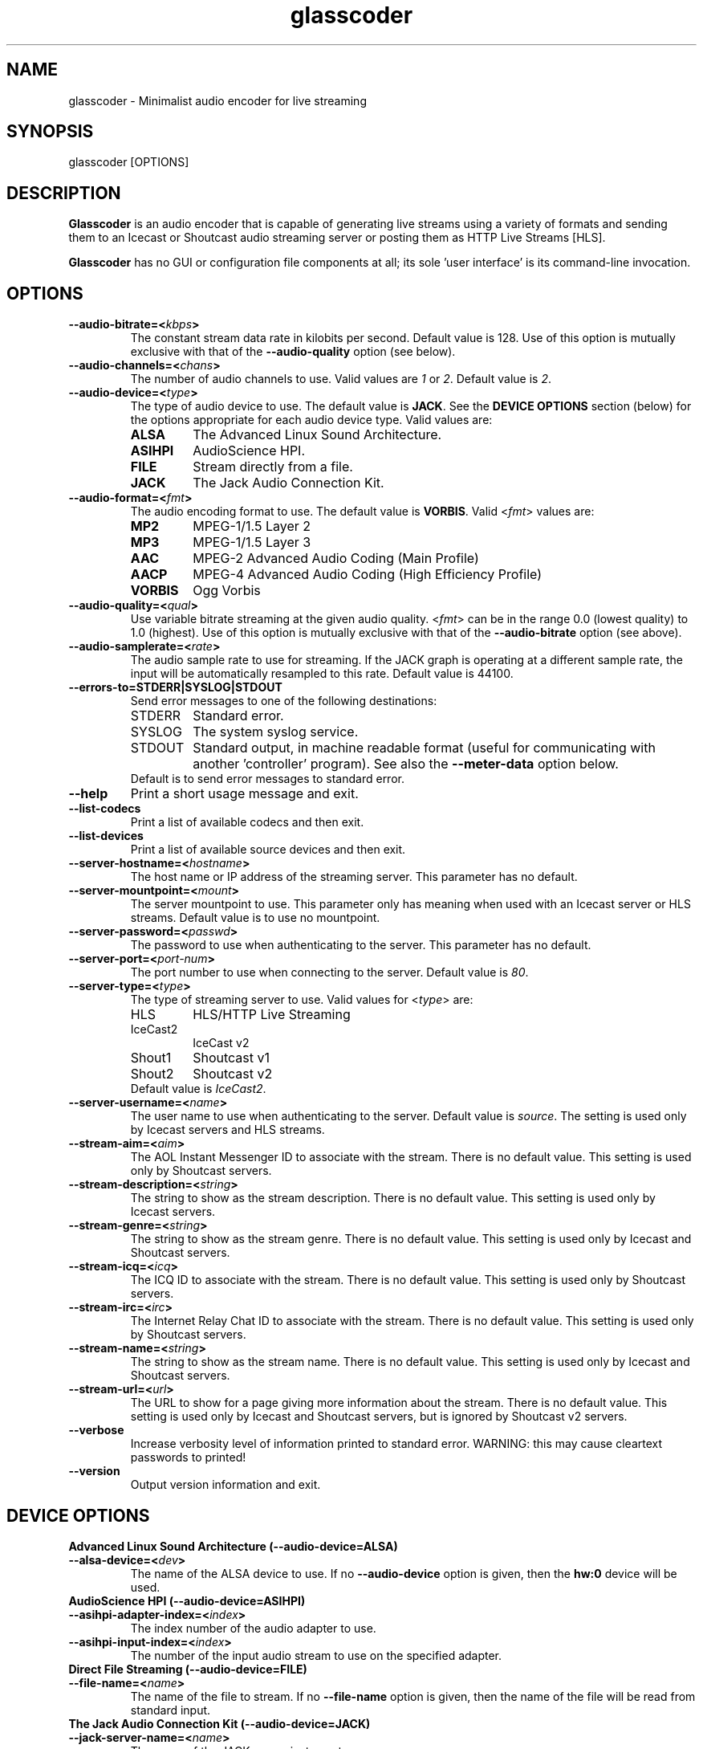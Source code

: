 .TH glasscoder 1 "August 2015" Linux "Linux Audio Manual"
.SH NAME
glasscoder \- Minimalist audio encoder for live streaming

.SH SYNOPSIS
glasscoder [OPTIONS]

.SH DESCRIPTION
\fBGlasscoder\fP is an audio encoder that is capable of generating live
streams using a variety of formats and sending them to an Icecast or
Shoutcast audio streaming server or posting them as HTTP Live Streams
[HLS].

\fBGlasscoder\fP has no GUI or configuration file components at all; its
sole 'user interface' is its command-line invocation.

.SH OPTIONS
.TP
.B --audio-bitrate=<\fIkbps\fP>
The constant stream data rate in kilobits per second.  Default value is 128.
Use of this option is mutually exclusive with that of the
\fB--audio-quality\fP option (see below).

.TP
.B --audio-channels=<\fIchans\fP>
The number of audio channels to use.  Valid values are \fI1\fP or \fI2\fP.
Default value is \fP2\fP.

.TP
.B --audio-device=<\fItype\fP>
The type of audio device to use.  The default value is \fBJACK\fP. See the
\fBDEVICE OPTIONS\fP section (below) for the options appropriate for each
audio device type.  Valid values are:
.RS

.TP
\fBALSA\fP
The Advanced Linux Sound Architecture.
.RE
.RS

.TP
\fBASIHPI\fP
AudioScience HPI.
.RE
.RS

.TP
\fBFILE\fP
Stream directly from a file.
.RE
.RS

.TP
\fBJACK\fP
The Jack Audio Connection Kit.
.RE


.TP
.B --audio-format=<\fIfmt\fP>
The audio encoding format to use.  The default value is \fBVORBIS\fP.  Valid
<\fIfmt\fP> values are:
.RS

.TP
\fBMP2\fP
MPEG-1/1.5 Layer 2
.RE
.RS

.TP
\fBMP3\fP
MPEG-1/1.5 Layer 3
.RE
.RS

.TP
\fBAAC\fP
MPEG-2 Advanced Audio Coding (Main Profile)
.RE
.RS

.TP
\fBAACP\fP
MPEG-4 Advanced Audio Coding (High Efficiency Profile)
.RE
.RS

.TP
\fBVORBIS\fP
Ogg Vorbis
.RE

.TP
.B --audio-quality=<\fIqual\fP>
Use variable bitrate streaming at the given audio quality.  <\fIfmt\fP> can
be in the range 0.0 (lowest quality) to 1.0 (highest).  Use of this option is mutually exclusive
with that of the \fB--audio-bitrate\fP option (see above).

.TP
.B --audio-samplerate=<\fIrate\fP>
The audio sample rate to use for streaming.  If the JACK graph is operating
at a different sample rate, the input will be automatically resampled to
this rate.  Default value is 44100.

.TP
.B --errors-to=\fBSTDERR\fP|\fBSYSLOG\fP|\fBSTDOUT\fP
Send error messages to one of the following destinations:
.RS

.TP
STDERR
Standard error.

.TP
SYSLOG
The system syslog service.

.TP
STDOUT
Standard output, in machine readable format (useful for communicating
with another 'controller' program).  See also the \fB--meter-data\fP
option below.

.TP
Default is to send error messages to standard error.

.RE

.TP
.B --help
Print a short usage message and exit.

.TP
.B --list-codecs
Print a list of available codecs and then exit.

.TP
.B --list-devices
Print a list of available source devices and then exit.

.TP
.B --server-hostname=<\fIhostname\fP>
The host name or IP address of the streaming server.  This parameter has
no default.

.TP
.B --server-mountpoint=<\fImount\fP>
The server mountpoint to use.  This parameter only has meaning when used
with an Icecast server or HLS streams.  Default value is to use no mountpoint.

.TP
.B --server-password=<\fIpasswd\fP>
The password to use when authenticating to the server.  This parameter
has no default.

.TP
.B --server-port=<\fIport-num\fP>
The port number to use when connecting to the server.  Default value is
\fI80\fP.

.TP
.B --server-type=<\fItype\fP>
The type of streaming server to use.  Valid values for <\fItype\fP> are:
.RS

.TP
HLS
HLS/HTTP Live Streaming

.TP
IceCast2
IceCast v2

.TP
Shout1
Shoutcast v1

.TP
Shout2
Shoutcast v2

.TP
Default value is \fIIceCast2\fP.
.RE

.TP
.B --server-username=<\fIname\fP>
The user name to use when authenticating to the server.  Default value
is \fIsource\fP.  The setting is used only by Icecast servers and HLS
streams.

.TP
.B --stream-aim=<\fIaim\fP>
The AOL Instant Messenger ID to associate with the stream.  There is no
default value.  This setting is used only by Shoutcast servers.

.TP
.B --stream-description=<\fIstring\fP>
The string to show as the stream description.  There is no default value.
This setting is used only by Icecast servers.

.TP
.B --stream-genre=<\fIstring\fP>
The string to show as the stream genre.  There is no default value.
This setting is used only by Icecast and Shoutcast servers.

.TP
.B --stream-icq=<\fIicq\fP>
The ICQ ID to associate with the stream.  There is no default value.
This setting is used only by Shoutcast servers.

.TP
.B --stream-irc=<\fIirc\fP>
The Internet Relay Chat ID to associate with the stream.  There is no
default value.  This setting is used only by Shoutcast servers.

.TP
.B --stream-name=<\fIstring\fP>
The string to show as the stream name.  There is no default value.
This setting is used only by Icecast and Shoutcast servers.

.TP
.B --stream-url=<\fIurl\fP>
The URL to show for a page giving more information about the stream.
There is no default value.  This setting is used only by Icecast and
Shoutcast servers, but is ignored by Shoutcast v2 servers.

.TP
.B --verbose
Increase verbosity level of information printed to standard error.
WARNING: this may cause cleartext passwords to printed!

.TP
.B --version
Output version information and exit.

.SH DEVICE OPTIONS

.TP
.B Advanced Linux Sound Architecture (--audio-device=ALSA)

.TP
.B --alsa-device=<\fIdev\fP>
The name of the ALSA device to use.  If no \fB--audio-device\fP option is given,
then the \fBhw:0\fP device will be used.

.TP
.B AudioScience HPI (--audio-device=ASIHPI)

.TP
.B --asihpi-adapter-index=<\fIindex\fP>
The index number of the audio adapter to use.

.TP
.B --asihpi-input-index=<\fIindex\fP>
The number of the input audio stream to use on the specified adapter.

.TP
.B Direct File Streaming (--audio-device=FILE)

.TP
.B --file-name=<\fIname\fP>
The name of the file to stream.  If no \fB--file-name\fP option is given,
then the name of the file will be read from standard input.

.TP
.B The Jack Audio Connection Kit (--audio-device=JACK)

.TP
.B --jack-server-name=<\fIname\fP>
The name of the JACK server instance to use.

.TP
.B --jack-client-name=<\fIname\fP>
The JACK client name to use.  Default is 'glasscoder'.



.SH NOTES
HTTP Live Streams [HLS] require support for the HTTP PUT and DELETE methods
on the publishing web server.  See the GlassCoder documentation directory
for a sample configuration for the Apache Web Server.

.SH AUTHOR
Fred Gleason <fredg@paravelsystems.com>
.SH "SEE ALSO"
.BR jackd(1)









